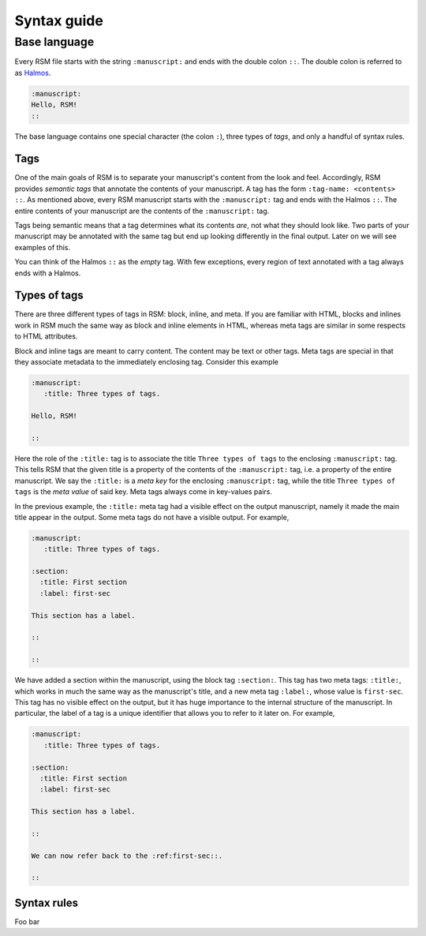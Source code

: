 .. _syntax:

Syntax guide
============

Base language
*************

Every RSM file starts with the string ``:manuscript:`` and ends with the double colon
``::``.  The double colon is referred to as `Halmos
<https://en.wikipedia.org/wiki/Tombstone_(typography)>`_.

.. code-block:: text

   :manuscript:
   Hello, RSM!
   ::

The base language contains one special character (the colon ``:``), three types of
*tags*, and only a handful of syntax rules.


Tags
----

One of the main goals of RSM is to separate your manuscript's content from the look and
feel.  Accordingly, RSM provides *semantic tags* that annotate the contents of your
manuscript.  A tag has the form ``:tag-name: <contents> ::``.  As mentioned above, every
RSM manuscript starts with the ``:manuscript:`` tag and ends with the Halmos ``::``.
The entire contents of your manuscript are the contents of the ``:manuscript:`` tag.

Tags being semantic means that a tag determines what its contents *are*, not what they
should look like.  Two parts of your manuscript may be annotated with the same tag but
end up looking differently in the final output.  Later on we will see examples of this.

You can think of the Halmos ``::`` as the *empty* tag.  With few exceptions, every
region of text annotated with a tag always ends with a Halmos.


Types of tags
-------------

There are three different types of tags in RSM: block, inline, and meta.  If you are
familiar with HTML, blocks and inlines work in RSM much the same way as block and inline
elements in HTML, whereas meta tags are similar in some respects to HTML attributes.

Block and inline tags are meant to carry content.  The content may be text or other
tags.  Meta tags are special in that they associate metadata to the immediately
enclosing tag.  Consider this example

.. code-block:: text

   :manuscript:
      :title: Three types of tags.

   Hello, RSM!

   ::

Here the role of the ``:title:`` tag is to associate the title ``Three types of tags``
to the enclosing ``:manuscript:`` tag.  This tells RSM that the given title is a
property of the contents of the ``:manuscript:`` tag, i.e. a property of the entire
manuscript.  We say the ``:title:`` is a *meta key* for the enclosing ``:manuscript:``
tag, while the title ``Three types of tags`` is the *meta value* of said key.  Meta tags
always come in key-values pairs.

In the previous example, the ``:title:`` meta tag had a visible effect on the output
manuscript, namely it made the main title appear in the output.  Some meta tags do not
have a visible output.  For example,

.. code-block:: text

   :manuscript:
      :title: Three types of tags.

   :section:
     :title: First section
     :label: first-sec

   This section has a label.

   ::

   ::

We have added a section within the manuscript, using the block tag ``:section:``.  This
tag has two meta tags: ``:title:``, which works in much the same way as the manuscript's
title, and a new meta tag ``:label:``, whose value is ``first-sec``.  This tag has no
visible effect on the output, but it has huge importance to the internal structure of
the manuscript.  In particular, the label of a tag is a unique identifier that allows
you to refer to it later on.  For example,

.. code-block:: text

   :manuscript:
      :title: Three types of tags.

   :section:
     :title: First section
     :label: first-sec

   This section has a label.

   ::

   We can now refer back to the :ref:first-sec::.

   ::


Syntax rules
------------

Foo bar
